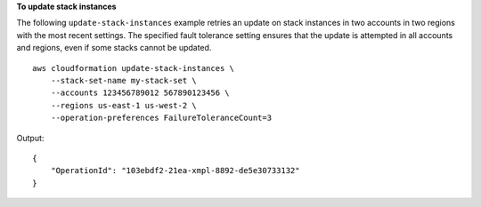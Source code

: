 **To update stack instances**

The following ``update-stack-instances`` example retries an update on stack instances in two accounts in two regions with the most recent settings. The specified fault tolerance setting ensures that the update is attempted in all accounts and regions, even if some stacks cannot be updated. ::

    aws cloudformation update-stack-instances \
        --stack-set-name my-stack-set \
        --accounts 123456789012 567890123456 \
        --regions us-east-1 us-west-2 \
        --operation-preferences FailureToleranceCount=3

Output::

    {
        "OperationId": "103ebdf2-21ea-xmpl-8892-de5e30733132"
    }
